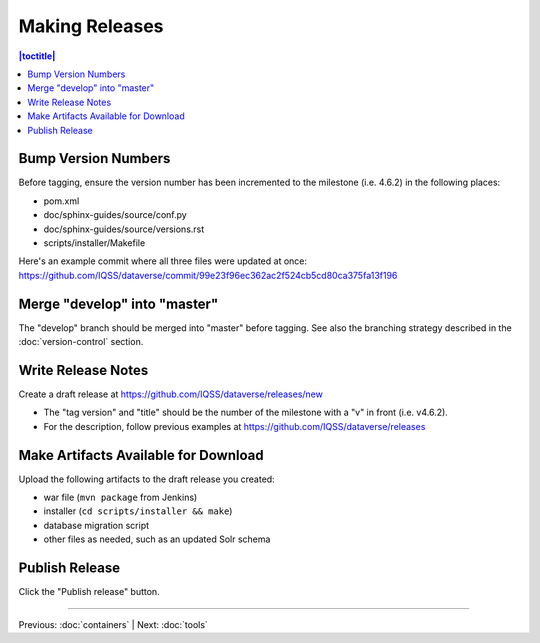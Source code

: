 ===============
Making Releases
===============

.. contents:: |toctitle|
	:local:

Bump Version Numbers
--------------------

Before tagging, ensure the version number has been incremented to the milestone (i.e. 4.6.2) in the following places:

- pom.xml
- doc/sphinx-guides/source/conf.py
- doc/sphinx-guides/source/versions.rst 
- scripts/installer/Makefile

Here's an example commit where all three files were updated at once: https://github.com/IQSS/dataverse/commit/99e23f96ec362ac2f524cb5cd80ca375fa13f196

Merge "develop" into "master"
-----------------------------

The "develop" branch should be merged into "master" before tagging. See also the branching strategy described in the :doc:`version-control` section.

Write Release Notes
-------------------

Create a draft release at https://github.com/IQSS/dataverse/releases/new

- The "tag version" and "title" should be the number of the milestone with a "v" in front (i.e. v4.6.2).
- For the description, follow previous examples at https://github.com/IQSS/dataverse/releases

Make Artifacts Available for Download
-------------------------------------

Upload the following artifacts to the draft release you created:

- war file (``mvn package`` from Jenkins)
- installer (``cd scripts/installer && make``)
- database migration script
- other files as needed, such as an updated Solr schema

Publish Release
---------------

Click the "Publish release" button.

----

Previous: :doc:`containers` | Next: :doc:`tools`
